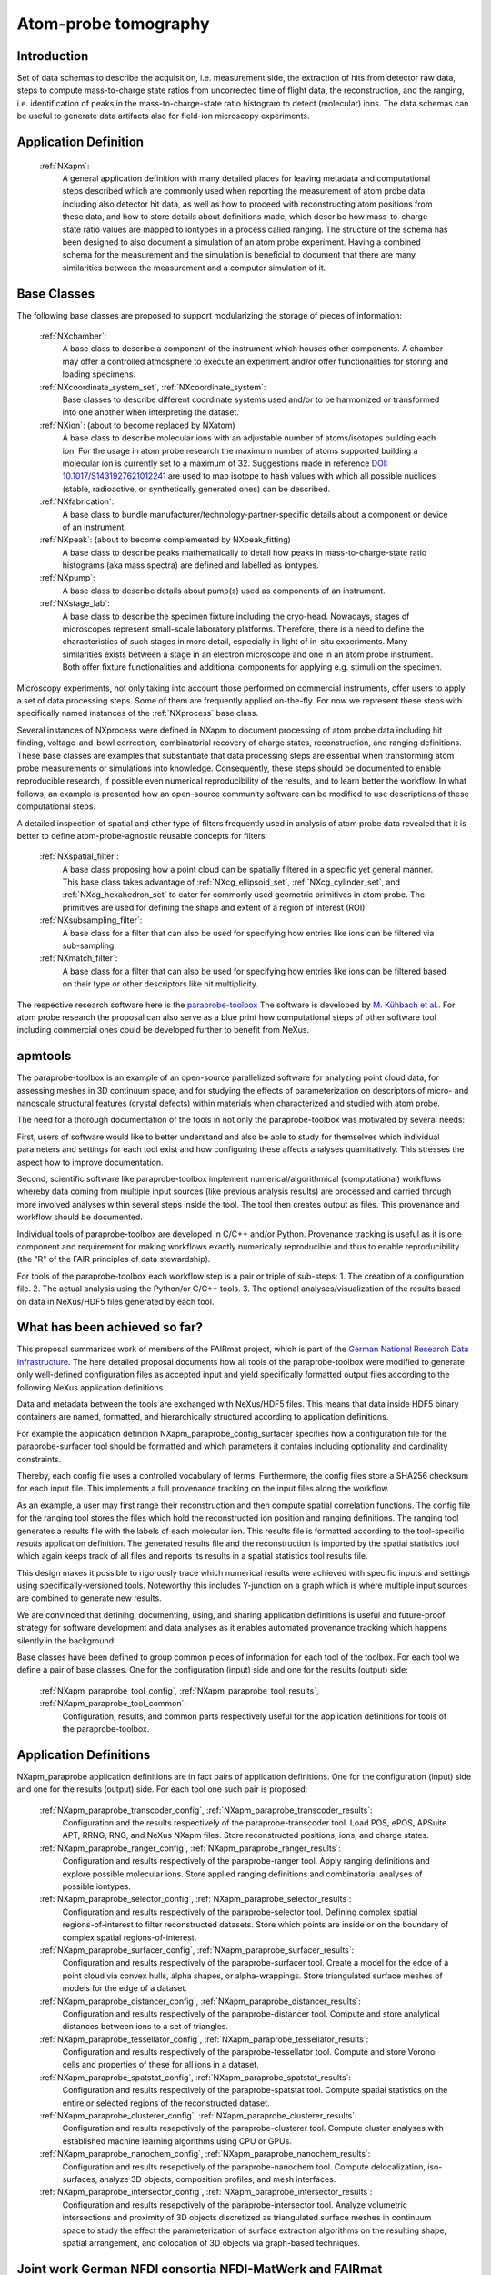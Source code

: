 .. _Apm-Structure:

=====================
Atom-probe tomography
=====================

.. index::
   IntroductionApm
   ApmAppDef
   ApmBC
   StatusQuoApm
   ApmParaprobeAppDef
   ApmGermanNfdi

.. _IntroductionApm:

Introduction
############

Set of data schemas to describe the acquisition, i.e. measurement side, the extraction of hits from detector raw data,
steps to compute mass-to-charge state ratios from uncorrected time of flight data, the reconstruction, and the ranging, i.e. identification of peaks in the mass-to-charge-state ratio histogram to detect (molecular) ions.
The data schemas can be useful to generate data artifacts also for field-ion microscopy experiments.

.. _ApmAppDef:

Application Definition
######################

    :ref:`NXapm`:
       A general application definition with many detailed places for leaving metadata and computational steps described which are commonly used when reporting the measurement of atom probe data including also detector hit data, as well as how to proceed with reconstructing atom positions from these data, and how to store details about definitions made, which describe how mass-to-charge-state ratio values are mapped to iontypes in a process called ranging. The structure of the schema has been designed to also document a simulation of an atom probe
       experiment. Having a combined schema for the measurement and the simulation is beneficial to document that
       there are many similarities between the measurement and a computer simulation of it.

.. _ApmBC:

Base Classes
############

The following base classes are proposed to support modularizing the storage of pieces of information:

    :ref:`NXchamber`:
        A base class to describe a component of the instrument which houses other components.
        A chamber may offer a controlled atmosphere to execute an experiment and/or offer functionalities
        for storing and loading specimens.

    :ref:`NXcoordinate_system_set`, :ref:`NXcoordinate_system`:
        Base classes to describe different coordinate systems used and/or to be harmonized
        or transformed into one another when interpreting the dataset.

    :ref:`NXion`: (about to become replaced by NXatom)
       A base class to describe molecular ions with an adjustable number of atoms/isotopes building each ion.
       For the usage in atom probe research the maximum number of atoms supported building a molecular ion
       is currently set to a maximum of 32. Suggestions made in reference `DOI: 10.1017/S1431927621012241 <https://doi.org/10.1017/S1431927621012241>`_ are used to map isotope to hash values with
       which all possible nuclides (stable, radioactive, or synthetically generated ones) can be described.

    :ref:`NXfabrication`:
        A base class to bundle manufacturer/technology-partner-specific details about
        a component or device of an instrument.

    :ref:`NXpeak`: (about to become complemented by NXpeak_fitting)
        A base class to describe peaks mathematically to detail how peaks in
        mass-to-charge-state ratio histograms (aka mass spectra) are defined and
        labelled as iontypes.

    :ref:`NXpump`:
        A base class to describe details about pump(s) used as components of an instrument.

    :ref:`NXstage_lab`:
        A base class to describe the specimen fixture including the cryo-head.
        Nowadays, stages of microscopes represent small-scale laboratory platforms.
        Therefore, there is a need to define the characteristics of such stages in more detail,
        especially in light of in-situ experiments. Many similarities exists between a stage
        in an electron microscope and one in an atom probe instrument. Both offer fixture
        functionalities and additional components for applying e.g. stimuli on the specimen.

Microscopy experiments, not only taking into account those performed on commercial instruments, offer users to apply a set of
data processing steps. Some of them are frequently applied on-the-fly. For now we represent these steps with specifically named
instances of the :ref:`NXprocess` base class.

Several instances of NXprocess were defined in NXapm to document processing of atom probe data
including hit finding, voltage-and-bowl correction, combinatorial recovery of charge states, reconstruction,
and ranging definitions. These base classes are examples that substantiate that data processing steps are
essential when transforming atom probe measurements or simulations into knowledge. Consequently, these
steps should be documented to enable reproducible research, if possible even numerical reproducibility
of the results,  and to learn better the workflow. In what follows, an example is presented how an
open-source community software can be modified to use descriptions of these computational steps.

A detailed inspection of spatial and other type of filters frequently used in analysis of atom probe
data revealed that it is better to define atom-probe-agnostic reusable concepts for filters:

    :ref:`NXspatial_filter`:
        A base class proposing how a point cloud can be spatially filtered in a specific yet general manner.
        This base class takes advantage of :ref:`NXcg_ellipsoid_set`, :ref:`NXcg_cylinder_set`,
        and :ref:`NXcg_hexahedron_set` to cater for commonly used geometric primitives in atom probe.
        The primitives are used for defining the shape and extent of a region of interest (ROI).

    :ref:`NXsubsampling_filter`:
        A base class for a filter that can also be used for specifying how entries
        like ions can be filtered via sub-sampling.

    :ref:`NXmatch_filter`:
        A base class for a filter that can also be used for specifying how entries
        like ions can be filtered based on their type or other descriptors like hit multiplicity.

The respective research software here is the `paraprobe-toolbox <https://paraprobe-toolbox.readthedocs.io/>`_
The software is developed by `M. Kühbach et al. <https://arxiv.org/abs/2205.13510>`_.
For atom probe research the proposal can also serve as a blue print how computational steps of other software
tool including commercial ones could be developed further to benefit from NeXus.

.. _IntroductionApmParaprobe:

apmtools
########

The paraprobe-toolbox is an example of an open-source parallelized software for analyzing
point cloud data, for assessing meshes in 3D continuum space, and for studying the effects of
parameterization on descriptors of micro- and nanoscale structural features (crystal defects)
within materials when characterized and studied with atom probe.

The need for a thorough documentation of the tools in not only the paraprobe-toolbox
was motivated by several needs:

First, users of software would like to better understand and also be able to study for themselves
which individual parameters and settings for each tool exist and how configuring these
affects analyses quantitatively. This stresses the aspect how to improve documentation.

Second, scientific software like paraprobe-toolbox implement numerical/algorithmical
(computational) workflows whereby data coming from multiple input sources
(like previous analysis results) are processed and carried through more involved analyses
within several steps inside the tool. The tool then creates output as files. This
provenance and workflow should be documented.

Individual tools of paraprobe-toolbox are developed in C/C++ and/or Python.
Provenance tracking is useful as it is one component and requirement for making
workflows exactly numerically reproducible and thus to enable reproducibility (the "R"
of the FAIR principles of data stewardship).

For tools of the paraprobe-toolbox each workflow step is a pair or triple of sub-steps:
1. The creation of a configuration file. 
2. The actual analysis using the Python/or C/C++ tools. 
3. The optional analyses/visualization of the results based on data in NeXus/HDF5 files generated by each tool. 

.. _StatusQuoApm:

What has been achieved so far?
##############################

This proposal summarizes work of members of the FAIRmat project, which is part of the `German
National Research Data Infrastructure <https://www.nfdi.de/?lang=en>`_. The here detailed
proposal documents how all tools of the paraprobe-toolbox were modified to generate
only well-defined configuration files as accepted input and yield specifically formatted output
files according to the following NeXus application definitions.

Data and metadata between the tools are exchanged with NeXus/HDF5 files. This means that data
inside HDF5 binary containers are named, formatted, and hierarchically structured according
to application definitions.

For example the application definition NXapm_paraprobe_config_surfacer specifies
how a configuration file for the paraprobe-surfacer tool should be formatted
and which parameters it contains including optionality and cardinality constraints.

Thereby, each config file uses a controlled vocabulary of terms. Furthermore,
the config files store a SHA256 checksum for each input file. This implements a full
provenance tracking on the input files along the workflow.

As an example, a user may first range their reconstruction and then compute spatial
correlation functions. The config file for the ranging tool stores the files
which hold the reconstructed ion position and ranging definitions.
The ranging tool generates a results file with the labels of each molecular ion.
This results file is formatted according to the tool-specific `results`
application definition. The generated results file and the reconstruction is
imported by the spatial statistics tool which again keeps track of all files
and reports its results in a spatial statistics tool results file.

This design makes it possible to rigorously trace which numerical results were achieved
with specific inputs and settings using specifically-versioned tools. Noteworthy
this includes Y-junction on a graph which is where multiple input sources are
combined to generate new results.

We are convinced that defining, documenting, using, and sharing application definitions
is useful and future-proof strategy for software development and data analyses as it enables
automated provenance tracking which happens silently in the background.

Base classes have been defined to group common pieces of information for each tool of the
toolbox. For each tool we define a pair of base classes. One for the configuration (input) side
and one for the results (output) side:

    :ref:`NXapm_paraprobe_tool_config`, :ref:`NXapm_paraprobe_tool_results`, :ref:`NXapm_paraprobe_tool_common`:
     Configuration, results, and common parts respectively useful for the application definitions for tools of the paraprobe-toolbox.

.. _ApmParaprobeAppDef:

Application Definitions
#######################

NXapm_paraprobe application definitions are in fact pairs of application definitions.
One for the configuration (input) side and one for the results (output) side. For each
tool one such pair is proposed:

    :ref:`NXapm_paraprobe_transcoder_config`, :ref:`NXapm_paraprobe_transcoder_results`:
        Configuration and the results respectively of the paraprobe-transcoder tool.
        Load POS, ePOS, APSuite APT, RRNG, RNG, and NeXus NXapm files.
        Store reconstructed positions, ions, and charge states.

    :ref:`NXapm_paraprobe_ranger_config`, :ref:`NXapm_paraprobe_ranger_results`:
        Configuration and results respectively of the paraprobe-ranger tool.
        Apply ranging definitions and explore possible molecular ions.
        Store applied ranging definitions and combinatorial analyses of possible iontypes.

    :ref:`NXapm_paraprobe_selector_config`, :ref:`NXapm_paraprobe_selector_results`:
        Configuration and results respectively of the paraprobe-selector tool.
        Defining complex spatial regions-of-interest to filter reconstructed datasets.
        Store which points are inside or on the boundary of complex spatial regions-of-interest.

    :ref:`NXapm_paraprobe_surfacer_config`, :ref:`NXapm_paraprobe_surfacer_results`:
        Configuration and results respectively of the paraprobe-surfacer tool.
        Create a model for the edge of a point cloud via convex hulls, alpha shapes, or alpha-wrappings.
        Store triangulated surface meshes of models for the edge of a dataset.

    :ref:`NXapm_paraprobe_distancer_config`, :ref:`NXapm_paraprobe_distancer_results`:
        Configuration and results respectively of the paraprobe-distancer tool.
        Compute and store analytical distances between ions to a set of triangles.

    :ref:`NXapm_paraprobe_tessellator_config`, :ref:`NXapm_paraprobe_tessellator_results`:
        Configuration and results respectively of the paraprobe-tessellator tool.
        Compute and store Voronoi cells and properties of these for all ions in a dataset.

    :ref:`NXapm_paraprobe_spatstat_config`, :ref:`NXapm_paraprobe_spatstat_results`:
        Configuration and results respectively of the paraprobe-spatstat tool.
        Compute spatial statistics on the entire or selected regions of the reconstructed dataset.

    :ref:`NXapm_paraprobe_clusterer_config`, :ref:`NXapm_paraprobe_clusterer_results`:
        Configuration and results resepctively of the paraprobe-clusterer tool.
        Compute cluster analyses with established machine learning algorithms using CPU or GPUs.

    :ref:`NXapm_paraprobe_nanochem_config`, :ref:`NXapm_paraprobe_nanochem_results`:
        Configuration and results resepctively of the paraprobe-nanochem tool.
        Compute delocalization, iso-surfaces, analyze 3D objects, composition profiles, and mesh interfaces.

    :ref:`NXapm_paraprobe_intersector_config`, :ref:`NXapm_paraprobe_intersector_results`:
        Configuration and results resepctively of the paraprobe-intersector tool.
        Analyze volumetric intersections and proximity of 3D objects discretized as triangulated surface meshes
        in continuum space to study the effect the parameterization of surface extraction algorithms on the resulting shape,
        spatial arrangement, and colocation of 3D objects via graph-based techniques.

.. _ApmGermanNfdi:

Joint work German NFDI consortia NFDI-MatWerk and FAIRmat
#######################################################################

Members of the NFDI-MatWerk and the FAIRmat consortium of the German National Research Data Infrastructure
are working together within the Infrastructure Use Case IUC09 of the NFDI-MatWerk project to work on examples
how software tools in both consortia become better documented and interoperable to use. Within this project,
we have also added the `CompositionSpace tool that has been developed at the Max-Planck-Institut für Eisenforschung
GmbH in Düsseldorf <https://github.com/eisenforschung/CompositionSpace>`_ by A. Saxena et al.

Specifically, within the IUC09 we refactored the code base behind the publication `A. Saxena et al. <https://dx.doi.org/10.1093/micmic/ozad086>`_ to better document its configuration, here as an example implemented like for  the above-mentioned paraprobe-toolbox using NeXus:
 
    :ref:`NXapm_compositionspace_config`, :ref:`NXapm_compositionspace_results`:
        Configuration and the results respectively of the CompositionSpace tool.
